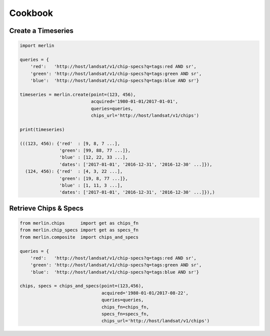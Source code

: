 Cookbook
============

Create a Timeseries
-------------------
.. code-block:: python3

    import merlin

    queries = {
        'red':   'http://host/landsat/v1/chip-specs?q=tags:red AND sr',
        'green': 'http://host/landsat/v1/chip-specs?q=tags:green AND sr',
        'blue':  'http://host/landsat/v1/chip-specs?q=tags:blue AND sr'}

    timeseries = merlin.create(point=(123, 456),
                               acquired='1980-01-01/2017-01-01',
                               queries=queries,
                               chips_url='http://host/landsat/v1/chips')

    print(timeseries)

    (((123, 456): {'red'  : [9, 8, 7 ...],
                   'green': [99, 88, 77 ...]},
                   'blue' : [12, 22, 33 ...],
                   'dates': ['2017-01-01', '2016-12-31', '2016-12-30' ...]}),
      (124, 456): {'red'  : [4, 3, 22 ...],
                   'green': [19, 8, 77 ...]},
                   'blue' : [1, 11, 3 ...],
                   'dates': ['2017-01-01', '2016-12-31', '2016-12-30' ...]}),)


Retrieve Chips & Specs
----------------------

.. code-block:: python3

    from merlin.chips      import get as chips_fn
    from merlin.chip_specs import get as specs_fn
    from merlin.composite  import chips_and_specs
    
    queries = {
        'red':   'http://host/landsat/v1/chip-specs?q=tags:red AND sr',
        'green': 'http://host/landsat/v1/chip-specs?q=tags:green AND sr',
        'blue':  'http://host/landsat/v1/chip-specs?q=tags:blue AND sr'}

    chips, specs = chips_and_specs(point=(123,456),
                                   acquired='1980-01-01/2017-08-22',
                                   queries=queries,
                                   chips_fn=chips_fn,
                                   specs_fn=specs_fn,
                                   chips_url='http://host/landsat/v1/chips')
